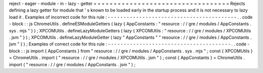 reject
-
eager
-
module
-
in
-
lazy
-
getter
=
=
=
=
=
=
=
=
=
=
=
=
=
=
=
=
=
=
=
=
=
=
=
=
=
=
=
=
=
=
=
=
=
=
Rejects
defining
a
lazy
getter
for
module
that
'
s
known
to
be
loaded
early
in
the
startup
process
and
it
is
not
necessary
to
lazy
load
it
.
Examples
of
incorrect
code
for
this
rule
:
-
-
-
-
-
-
-
-
-
-
-
-
-
-
-
-
-
-
-
-
-
-
-
-
-
-
-
-
-
-
-
-
-
-
-
-
-
-
-
-
-
.
.
code
-
block
:
:
js
ChromeUtils
.
defineESModuleGetters
(
lazy
{
AppConstants
:
"
resource
:
/
/
gre
/
modules
/
AppConstants
.
sys
.
mjs
"
}
)
;
XPCOMUtils
.
defineLazyModuleGetters
(
lazy
{
XPCOMUtils
:
"
resource
:
/
/
gre
/
modules
/
XPCOMUtils
.
jsm
"
}
)
;
XPCOMUtils
.
defineLazyModuleGetter
(
lazy
"
AppConstants
"
"
resource
:
/
/
gre
/
modules
/
AppConstants
.
jsm
"
}
)
;
Examples
of
correct
code
for
this
rule
:
-
-
-
-
-
-
-
-
-
-
-
-
-
-
-
-
-
-
-
-
-
-
-
-
-
-
-
-
-
-
-
-
-
-
-
-
-
-
-
.
.
code
-
block
:
:
js
import
{
AppConstants
}
from
"
resource
:
/
/
gre
/
modules
/
AppConstants
.
sys
.
mjs
"
;
const
{
XPCOMUtils
}
=
ChromeUtils
.
import
(
"
resource
:
/
/
gre
/
modules
/
XPCOMUtils
.
jsm
"
)
;
const
{
AppConstants
}
=
ChromeUtils
.
import
(
"
resource
:
/
/
gre
/
modules
/
AppConstants
.
jsm
"
)
;
